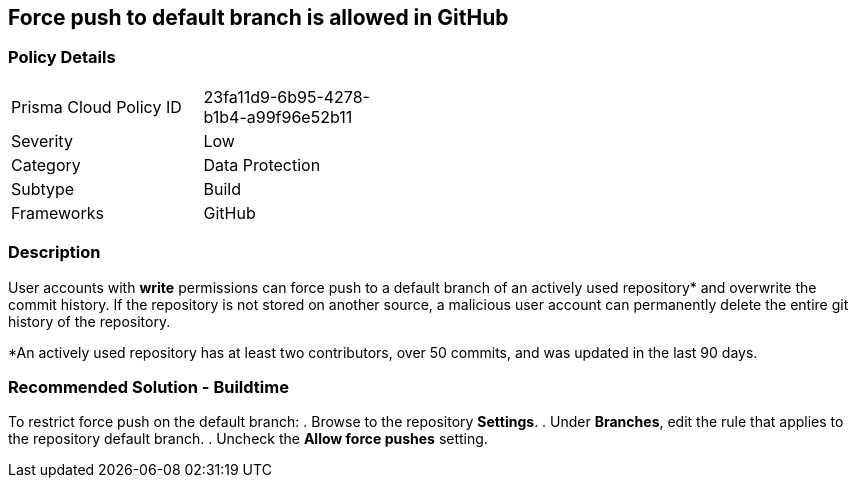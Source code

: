 == Force push to default branch is allowed in GitHub

=== Policy Details 

[width=45%]
[cols="1,1"]
|=== 

|Prisma Cloud Policy ID 
|23fa11d9-6b95-4278-b1b4-a99f96e52b11

|Severity
|Low
// add severity level

|Category
|Data Protection
// add category+link

|Subtype
|Build
// add subtype-build/runtime

|Frameworks
|GitHub

|=== 


=== Description 

User accounts with **write** permissions can force push to a default branch of an actively used repository* and overwrite the commit history. If the repository is not stored on another source, a malicious user account can permanently delete the entire git history of the repository.

*An actively used repository has at least two contributors, over 50 commits, and was updated in the last 90 days.


=== Recommended Solution - Buildtime

To restrict force push on the default branch:
. Browse to the repository **Settings**.
. Under **Branches**, edit the rule that applies to the repository default branch.
. Uncheck the **Allow force pushes** setting.

